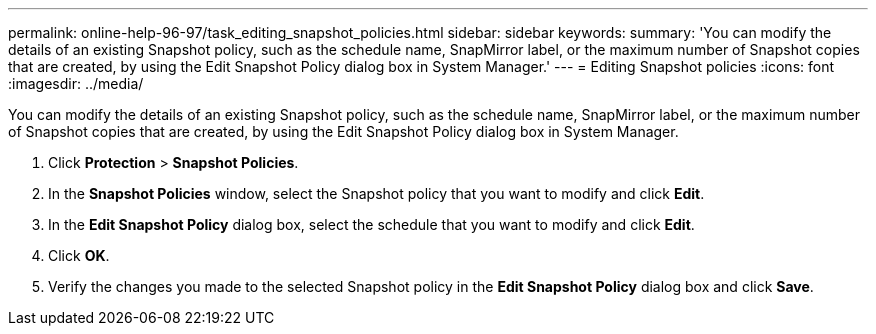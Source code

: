 ---
permalink: online-help-96-97/task_editing_snapshot_policies.html
sidebar: sidebar
keywords: 
summary: 'You can modify the details of an existing Snapshot policy, such as the schedule name, SnapMirror label, or the maximum number of Snapshot copies that are created, by using the Edit Snapshot Policy dialog box in System Manager.'
---
= Editing Snapshot policies
:icons: font
:imagesdir: ../media/

[.lead]
You can modify the details of an existing Snapshot policy, such as the schedule name, SnapMirror label, or the maximum number of Snapshot copies that are created, by using the Edit Snapshot Policy dialog box in System Manager.

. Click *Protection* > *Snapshot Policies*.
. In the *Snapshot Policies* window, select the Snapshot policy that you want to modify and click *Edit*.
. In the *Edit Snapshot Policy* dialog box, select the schedule that you want to modify and click *Edit*.
. Click *OK*.
. Verify the changes you made to the selected Snapshot policy in the *Edit Snapshot Policy* dialog box and click *Save*.
